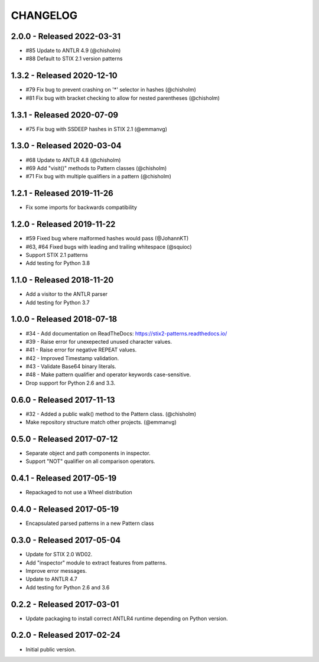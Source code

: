 CHANGELOG
=========


2.0.0 - Released 2022-03-31
---------------------------

* #85 Update to ANTLR 4.9 (@chisholm)
* #88 Default to STIX 2.1 version patterns

1.3.2 - Released 2020-12-10
---------------------------

* #79 Fix bug to prevent crashing on '*' selector in hashes (@chisholm)
* #81 Fix bug with bracket checking to allow for nested parentheses (@chisholm)

1.3.1 - Released 2020-07-09
---------------------------

* #75 Fix bug with SSDEEP hashes in STIX 2.1 (@emmanvg)

1.3.0 - Released 2020-03-04
---------------------------

* #68 Update to ANTLR 4.8 (@chisholm)
* #69 Add "visit()" methods to Pattern classes (@chisholm)
* #71 Fix bug with multiple qualifiers in a pattern (@chisholm)

1.2.1 - Released 2019-11-26
---------------------------

* Fix some imports for backwards compatibility

1.2.0 - Released 2019-11-22
---------------------------

* #59 Fixed bug where malformed hashes would pass (@JohannKT)
* #63, #64 Fixed bugs with leading and trailing whitespace (@squioc)
* Support STIX 2.1 patterns
* Add testing for Python 3.8

1.1.0 - Released 2018-11-20
---------------------------

* Add a visitor to the ANTLR parser
* Add testing for Python 3.7

1.0.0 - Released 2018-07-18
---------------------------

* #34 - Add documentation on ReadTheDocs: https://stix2-patterns.readthedocs.io/
* #39 - Raise error for unexepected unused character values.
* #41 - Raise error for negative REPEAT values.
* #42 - Improved Timestamp validation.
* #43 - Validate Base64 binary literals.
* #48 - Make pattern qualifier and operator keywords case-sensitive.
* Drop support for Python 2.6 and 3.3.

0.6.0 - Released 2017-11-13
---------------------------

* #32 - Added a public walk() method to the Pattern class. (@chisholm)
* Make repository structure match other projects. (@emmanvg)

0.5.0 - Released 2017-07-12
---------------------------

* Separate object and path components in inspector.
* Support "NOT" qualifier on all comparison operators.

0.4.1 - Released 2017-05-19
---------------------------

* Repackaged to not use a Wheel distribution

0.4.0 - Released 2017-05-19
---------------------------

* Encapsulated parsed patterns in a new Pattern class

0.3.0 - Released 2017-05-04
---------------------------

* Update for STIX 2.0 WD02.
* Add "inspector" module to extract features from patterns.
* Improve error messages.
* Update to ANTLR 4.7
* Add testing for Python 2.6 and 3.6

0.2.2 - Released 2017-03-01
---------------------------

* Update packaging to install correct ANTLR4 runtime depending on Python
  version.

0.2.0 - Released 2017-02-24
---------------------------

* Initial public version.

